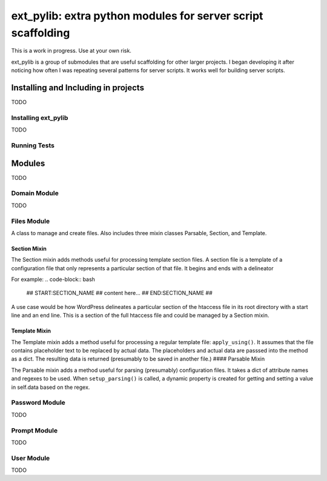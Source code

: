 ext_pylib: extra python modules for server script scaffolding
#############################################################

.. image:: https://travis-ci.org/hbradleyiii/ext_pylib.svg?branch=master
    :target: https://travis-ci.org/hbradleyiii/ext_pylib

.. image:: https://www.quantifiedcode.com/api/v1/project/b9f8a6c7f3724ee4896e7cd8d2a865aa/badge.svg
    :target: https://www.quantifiedcode.com/app/project/b9f8a6c7f3724ee4896e7cd8d2a865aa :alt: Code issues

This is a work in progress. Use at your own risk.

ext_pylib is a group of submodules that are useful scaffolding for other larger
projects. I began developing it after noticing how often I was repeating
several patterns for server scripts. It works well for building server scripts.

Installing and Including in projects
====================================
TODO

Installing ext_pylib
--------------------
TODO

Running Tests
-------------

.. code-block:: bash
    $ cd <project directory>
    $ py.test

Modules
=======
TODO

Domain Module
-------------
TODO

Files Module
------------
A class to manage and create files. Also includes three
mixin classes Parsable, Section, and Template.

Section Mixin
~~~~~~~~~~~~~
The Section mixin adds methods useful for processing
template section files. A section file is a template of a
configuration file that only represents a particular
section of that file. It begins and ends with a delineator

For example:
.. code-block:: bash
    ## START:SECTION_NAME ##
    content here...
    ## END:SECTION_NAME ##

A use case would be how WordPress
delineates a particular section of the htaccess file in its
root directory with a start line and an end line. This is a
section of the full htaccess file and could be managed by a
Section mixin.

Template Mixin
~~~~~~~~~~~~~~
The Template mixin adds a method useful for processing a
regular template file: ``apply_using()``. It assumes that the
file contains placeholder text to be replaced by actual
data. The placeholders and actual data are passsed into the
method as a dict. The resulting data is returned
(presumably to be saved in another file.)
#### Parsable Mixin

The Parsable mixin adds a method useful for parsing
(presumably) configuration files. It takes a dict of
attribute names and regexes to be used. When
``setup_parsing()`` is called, a dynamic property is created
for getting and setting a value in self.data based on the
regex.

Password Module
---------------
TODO

Prompt Module
---------------
TODO

User Module
-----------
TODO
